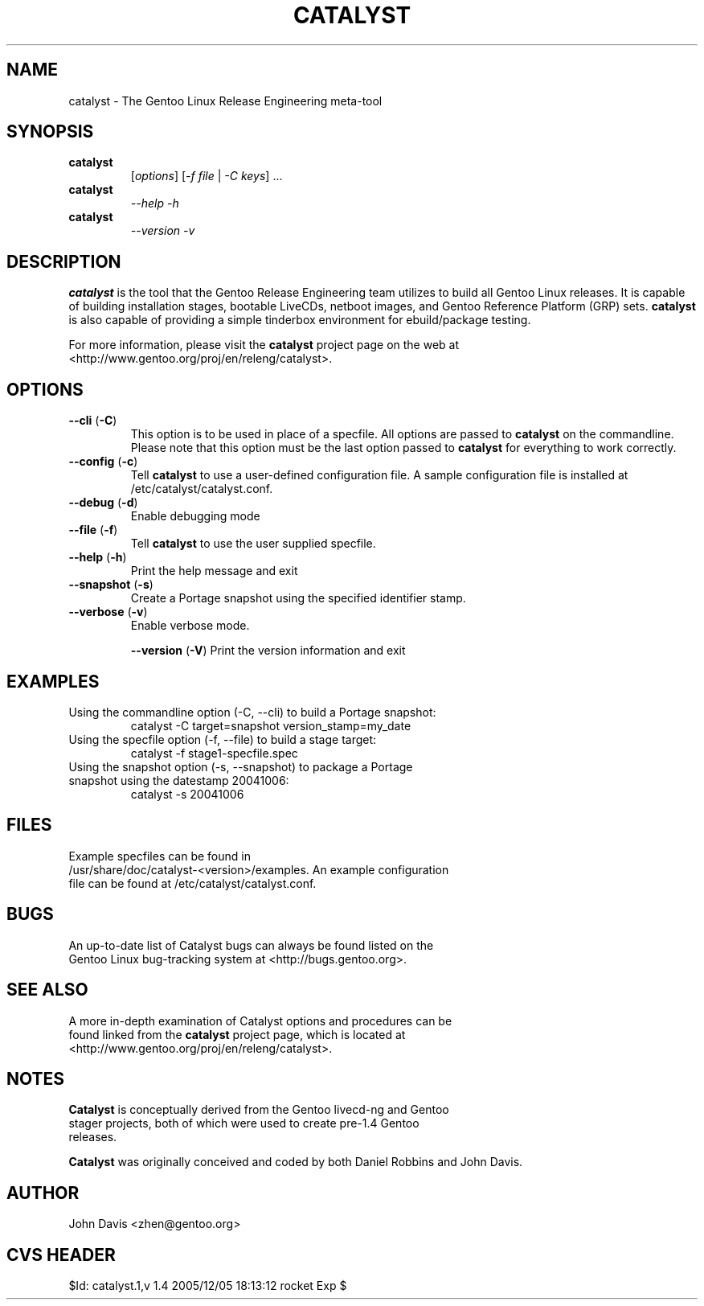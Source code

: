 .TH "CATALYST" "1" "August 12, 2004" "Catalyst 1.1.0" "Catalyst"

.SH NAME
catalyst \- The Gentoo Linux Release Engineering meta-tool

.SH SYNOPSIS
.TP

.BR catalyst
[\fIoptions\fR] [\fI\-f file\fR | \fI\-C keys\fR] ...
.TP

.BR catalyst
\fI\-\-help \-h\fR
.TP

.BR catalyst
\fI\-\-version \-v\fR

.SH DESCRIPTION
\fBcatalyst\fR is the tool that the Gentoo Release Engineering team
utilizes to build all Gentoo Linux releases. It is capable of building
installation stages, bootable LiveCDs, netboot images, and Gentoo Reference Platform (GRP)
sets. \fBcatalyst\fR is also capable of providing a simple tinderbox
environment for ebuild/package testing.

For more information, please visit the \fBcatalyst\fR project page
on the web at <http://www.gentoo.org/proj/en/releng/catalyst>.

.SH OPTIONS
.TP

.BR "\-\-cli " (\fB\-C\fR)
This option is to be used in place of a specfile. All options are passed
to \fBcatalyst\fR on the commandline. Please note that this option must
be the last option passed to \fBcatalyst\fR for everything to work correctly.
.TP

.BR "\-\-config " (\fB\-c\fR)
Tell \fBcatalyst\fR to use a user-defined configuration file. A sample
configuration file is installed at /etc/catalyst/catalyst.conf.
.TP

.BR "\-\-debug " (\fB\-d\fR)
Enable debugging mode
.TP

.BR "\-\-file " (\fB\-f\fR)
Tell \fBcatalyst\fR to use the user supplied specfile.
.TP

.BR "\-\-help " (\fB\-h\fR)
Print the help message and exit
.TP

.BR "\-\-snapshot " (\fB\-s\fR)
Create a Portage snapshot using the specified identifier stamp.
.TP

.BR "\-\-verbose " (\fB\-v\fR)
Enable verbose mode.

.BR "\-\-version " (\fB\-V\fR)
Print the version information and exit
.TP

.SH EXAMPLES
.TP
Using the commandline option (\-C, \-\-cli) to build a Portage snapshot:
catalyst \-C target=snapshot version_stamp=my_date
.TP
Using the specfile option (\-f, \-\-file) to build a stage target:
catalyst \-f stage1\-specfile.spec
.TP
Using the snapshot option (\-s, \-\-snapshot) to package a Portage snapshot using the datestamp 20041006:
catalyst \-s 20041006

.SH FILES
.TP
Example specfiles can be found in /usr/share/doc/catalyst-<version>/examples. An example configuration file can be found at /etc/catalyst/catalyst.conf.

.SH BUGS
.TP
An up-to-date list of Catalyst bugs can always be found listed on the Gentoo Linux bug-tracking system at <http://bugs.gentoo.org>.

.SH SEE ALSO
.TP
A more in-depth examination of Catalyst options and procedures can be found linked from the \fBcatalyst\fR project page, which is located at <http://www.gentoo.org/proj/en/releng/catalyst>.

.SH NOTES
.TP
\fBCatalyst\fR is conceptually derived from the Gentoo livecd-ng and Gentoo stager projects, both of which were used to create pre-1.4 Gentoo releases.
.LP
\fBCatalyst\fR was originally conceived and coded by both Daniel Robbins and John Davis.

.SH AUTHOR
John Davis <zhen@gentoo.org>

.SH "CVS HEADER"
$Id: catalyst.1,v 1.4 2005/12/05 18:13:12 rocket Exp $
